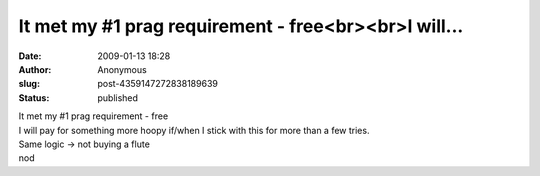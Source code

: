 It met my #1 prag requirement - free<br><br>I will...
#####################################################
:date: 2009-01-13 18:28
:author: Anonymous
:slug: post-4359147272838189639
:status: published

| It met my #1 prag requirement - free
| I will pay for something more hoopy if/when I stick with this for more than a few tries.
| Same logic -> not buying a flute
| nod
